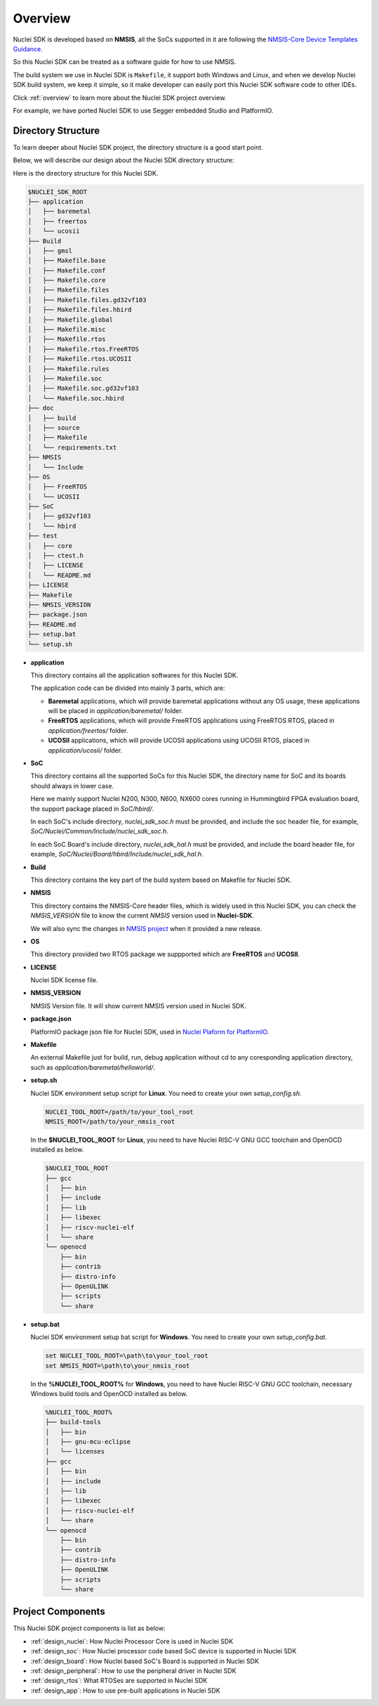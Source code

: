 .. _design_overview:

Overview
========

Nuclei SDK is developed based on **NMSIS**, all the SoCs supported in it
are following the `NMSIS-Core Device Templates Guidance`_.

So this Nuclei SDK can be treated as a software guide for how to use NMSIS.

The build system we use in Nuclei SDK is ``Makefile``, it support both Windows
and Linux, and when we develop Nuclei SDK build system, we keep it simple, so
it make developer can easily port this Nuclei SDK software code to other IDEs.

Click :ref:`overview` to learn more about the Nuclei SDK project overview.

For example, we have ported Nuclei SDK to use Segger embedded Studio and PlatformIO.


Directory Structure
-------------------

To learn deeper about Nuclei SDK project, the directory structure is a good start point.

Below, we will describe our design about the Nuclei SDK directory structure:

Here is the directory structure for this Nuclei SDK.

.. code-block::

    $NUCLEI_SDK_ROOT
    ├── application
    │   ├── baremetal
    │   ├── freertos
    │   └── ucosii
    ├── Build
    │   ├── gmsl
    │   ├── Makefile.base
    │   ├── Makefile.conf
    │   ├── Makefile.core
    │   ├── Makefile.files
    │   ├── Makefile.files.gd32vf103
    │   ├── Makefile.files.hbird
    │   ├── Makefile.global
    │   ├── Makefile.misc
    │   ├── Makefile.rtos
    │   ├── Makefile.rtos.FreeRTOS
    │   ├── Makefile.rtos.UCOSII
    │   ├── Makefile.rules
    │   ├── Makefile.soc
    │   ├── Makefile.soc.gd32vf103
    │   └── Makefile.soc.hbird
    ├── doc
    │   ├── build
    │   ├── source
    │   ├── Makefile
    │   └── requirements.txt
    ├── NMSIS
    │   └── Include
    ├── OS
    │   ├── FreeRTOS
    │   └── UCOSII
    ├── SoC
    │   ├── gd32vf103
    │   └── hbird
    ├── test
    │   ├── core
    │   ├── ctest.h
    │   ├── LICENSE
    │   └── README.md
    ├── LICENSE
    ├── Makefile
    ├── NMSIS_VERSION
    ├── package.json
    ├── README.md
    ├── setup.bat
    └── setup.sh


* **application**

  This directory contains all the application softwares for this Nuclei SDK.

  The application code can be divided into mainly 3 parts, which are:

  - **Baremetal** applications, which will provide baremetal applications without any OS usage, these applications will be placed in *application/baremetal/* folder.
  - **FreeRTOS** applications, which will provide FreeRTOS applications using FreeRTOS RTOS, placed in *application/freertos/* folder.
  - **UCOSII** applications, which will provide UCOSII applications using UCOSII RTOS, placed in *application/ucosii/* folder.

* **SoC**

  This directory contains all the supported SoCs for this Nuclei SDK, the directory name for SoC and its boards should always in lower case.

  Here we mainly support Nuclei N200, N300, N600, NX600 cores running in Hummingbird FPGA evaluation board, the support package placed in *SoC/hbird/*.

  In each SoC's include directory, *nuclei_sdk_soc.h* must be provided, and include the soc header file, for example, *SoC/Nuclei/Common/Include/nuclei_sdk_soc.h*.

  In each SoC Board's include directory, *nuclei_sdk_hal.h* must be provided, and include the board header file, for example, *SoC/Nuclei/Board/hbird/Include/nuclei_sdk_hal.h*.

* **Build**

  This directory contains the key part of the build system based on Makefile for Nuclei SDK.

* **NMSIS**

  This directory contains the NMSIS-Core header files, which is widely used in this Nuclei SDK,
  you can check the *NMSIS_VERSION* file to know the current *NMSIS* version used in **Nuclei-SDK**.

  We will also sync the changes in `NMSIS project`_ when it provided a new release.

* **OS**

  This directory provided two RTOS package we suppported which are **FreeRTOS** and **UCOSII**.

* **LICENSE**

  Nuclei SDK license file.

* **NMSIS_VERSION**

  NMSIS Version file. It will show current NMSIS version used in Nuclei SDK.

* **package.json**

  PlatformIO package json file for Nuclei SDK, used in `Nuclei Plaform for PlatformIO`_.

* **Makefile**

  An external Makefile just for build, run, debug application without cd to any coresponding application directory, such as *application/baremetal/helloworld/*.

* **setup.sh**

  Nuclei SDK environment setup script for **Linux**. You need to create your own `setup_config.sh`.

  .. code-block:: shell

     NUCLEI_TOOL_ROOT=/path/to/your_tool_root
     NMSIS_ROOT=/path/to/your_nmsis_root

  In the **$NUCLEI_TOOL_ROOT** for **Linux**, you need to have Nuclei RISC-V GNU GCC toolchain and OpenOCD installed as below.

  .. code-block:: console

     $NUCLEI_TOOL_ROOT
     ├── gcc
     │   ├── bin
     │   ├── include
     │   ├── lib
     │   ├── libexec
     │   ├── riscv-nuclei-elf
     │   └── share
     └── openocd
         ├── bin
         ├── contrib
         ├── distro-info
         ├── OpenULINK
         ├── scripts
         └── share

* **setup.bat**

  Nuclei SDK environment setup bat script for **Windows**. You need to create your own `setup_config.bat`.

  .. code-block:: bat

     set NUCLEI_TOOL_ROOT=\path\to\your_tool_root
     set NMSIS_ROOT=\path\to\your_nmsis_root

  In the **%NUCLEI_TOOL_ROOT%** for **Windows**, you need to have Nuclei RISC-V GNU GCC toolchain, necessary Windows build tools and OpenOCD installed as below.

  .. code-block:: console

     %NUCLEI_TOOL_ROOT%
     ├── build-tools
     │   ├── bin
     │   ├── gnu-mcu-eclipse
     │   └── licenses
     ├── gcc
     │   ├── bin
     │   ├── include
     │   ├── lib
     │   ├── libexec
     │   ├── riscv-nuclei-elf
     │   └── share
     └── openocd
         ├── bin
         ├── contrib
         ├── distro-info
         ├── OpenULINK
         ├── scripts
         └── share


Project Components
------------------

This Nuclei SDK project components is list as below:

* :ref:`design_nuclei`: How Nuclei Processor Core is used in Nuclei SDK
* :ref:`design_soc`: How Nuclei processor code based SoC device is supported in Nuclei SDK
* :ref:`design_board`: How Nuclei based SoC's Board is supported in Nuclei SDK
* :ref:`design_peripheral`: How to use the peripheral driver in Nuclei SDK
* :ref:`design_rtos`: What RTOSes are supported in Nuclei SDK
* :ref:`design_app`: How to use pre-built applications in Nuclei SDK


.. _NMSIS-Core Device Templates Guidance: https://doc.nucleisys.com/nmsis/core/core_templates.html
.. _Nuclei Plaform for PlatformIO: https://platformio.org/platforms/nuclei/
.. _NMSIS project: https://github.com/Nuclei-Software/NMSIS
